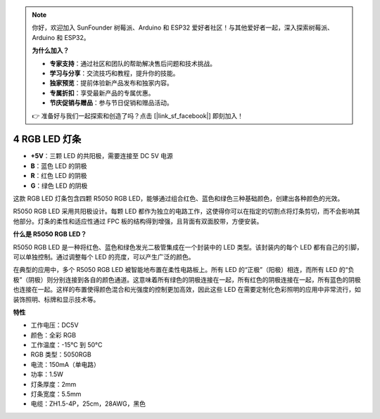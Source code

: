 .. note:: 

    你好，欢迎加入 SunFounder 树莓派、Arduino 和 ESP32 爱好者社区！与其他爱好者一起，深入探索树莓派、Arduino 和 ESP32。

    **为什么加入？**

    - **专家支持**：通过社区和团队的帮助解决售后问题和技术挑战。
    - **学习与分享**：交流技巧和教程，提升你的技能。
    - **独家预览**：提前体验新产品发布和独家内容。
    - **专属折扣**：享受最新产品的专属优惠。
    - **节庆促销与赠品**：参与节日促销和赠品活动。

    👉 准备好与我们一起探索和创造了吗？点击 [|link_sf_facebook|] 即刻加入！

4 RGB LED 灯条
====================

.. image:: img/4_rgb_strip.jpg


* **+5V**：三颗 LED 的共阳极，需要连接至 DC 5V 电源
* **B**：蓝色 LED 的阴极
* **R**：红色 LED 的阴极
* **G**：绿色 LED 的阴极

这款 RGB LED 灯条包含四颗 R5050 RGB LED，能够通过组合红色、蓝色和绿色三种基础颜色，创建出各种颜色的光效。

R5050 RGB LED 采用共阳极设计。每颗 LED 都作为独立的电路工作，这使得你可以在指定的切割点将灯条剪切，而不会影响其他部分。灯条的柔性和适应性通过 FPC 板的结构得到增强，且背面有双面胶带，方便安装。

**什么是 R5050 RGB LED？**

R5050 RGB LED 是一种将红色、蓝色和绿色发光二极管集成在一个封装中的 LED 类型。该封装内的每个 LED 都有自己的引脚，可以单独控制。通过调整每个 LED 的亮度，可以产生广泛的颜色。

.. image:: img/rgb_5050.jpg
    :width: 400

.. image:: img/rgb_5050_sche.png
    :width: 200

在典型的应用中，多个 R5050 RGB LED 被智能地布置在柔性电路板上。所有 LED 的“正极”（阳极）相连，而所有 LED 的“负极”（阴极）则分别连接到各自的颜色通道。这意味着所有绿色的阴极连接在一起，所有红色的阴极连接在一起，所有蓝色的阴极也连接在一起。这样的布置使得颜色混合和光强度的控制更加高效，因此这些 LED 在需要定制化色彩照明的应用中非常流行，如装饰照明、标牌和显示技术等。

.. image:: img/rgb_strip_sche.png

**特性**

* 工作电压：DC5V
* 颜色：全彩 RGB
* 工作温度：-15°C 到 50°C
* RGB 类型：5050RGB
* 电流：150mA（单电路）
* 功率：1.5W
* 灯条厚度：2mm
* 灯条宽度：5.5mm
* 电缆：ZH1.5-4P，25cm，28AWG，黑色

